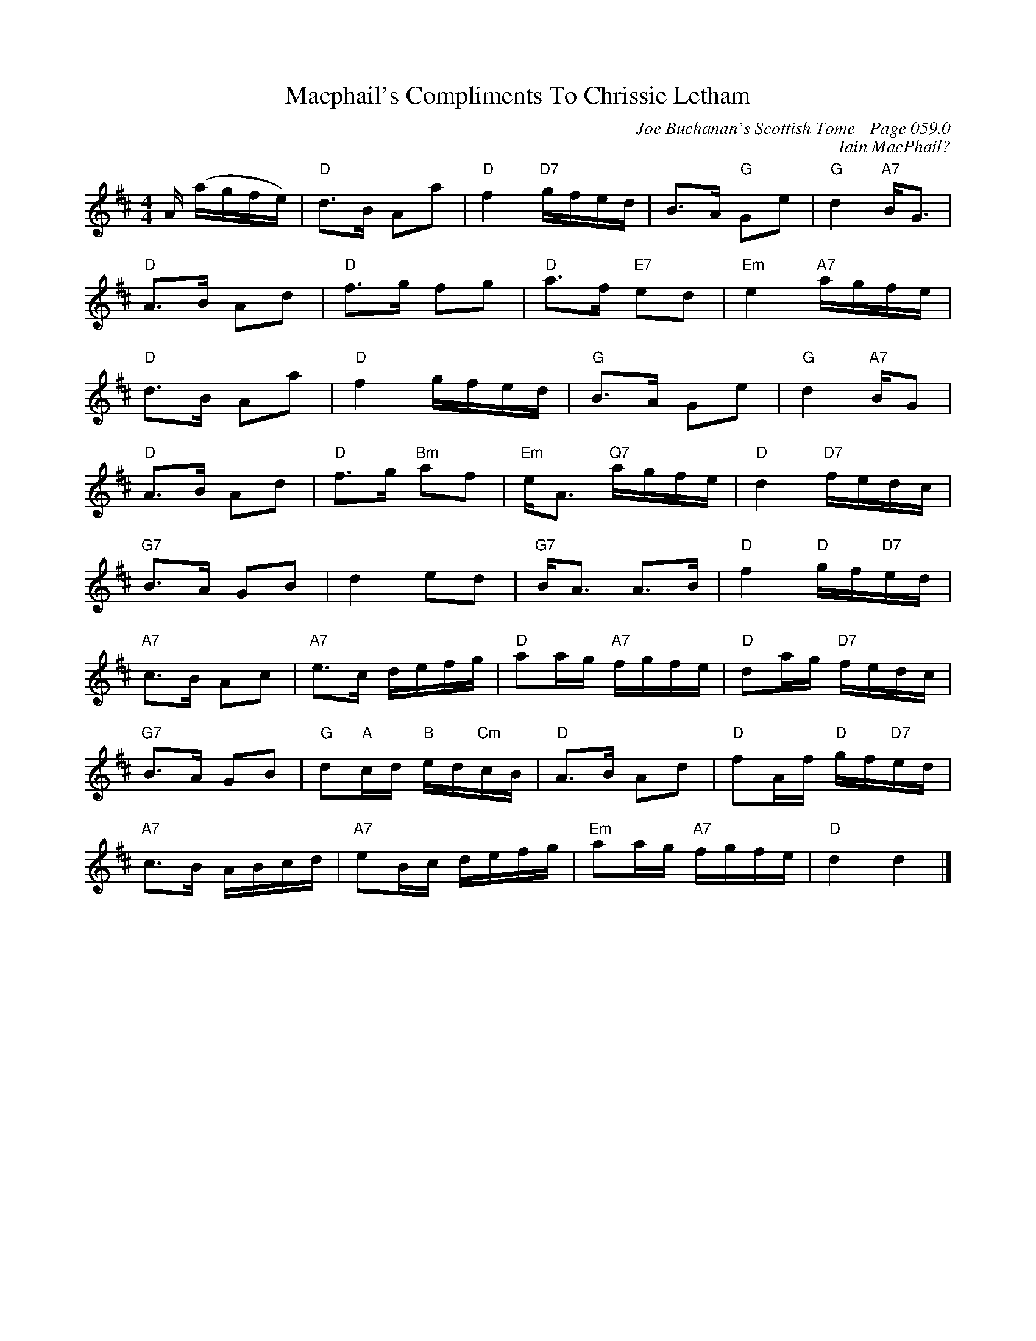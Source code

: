 X:806
T:Macphail's Compliments To Chrissie Letham
C:Joe Buchanan's Scottish Tome - Page 059.0
I:059 0
C:Iain MacPhail?
R:Strathspey
Z:Carl Allison
L:1/8
M:4/4
K:D
A/ (a/g/f/e/) |"D" d>B Aa |"D" f2 "D7"g/f/e/d/ | B>A "G"Ge | "G"d2 "A7"B<G |
"D"A>B Ad |"D" f>g fg |"D" a>f "E7"ed |"Em" e2 "A7"a/g/f/e/ |
"D"d>B Aa |"D" f2 g/f/e/d/ |"G" B>A Ge |"G" d2 "A7"B/G |
"D"A>B Ad |"D" f>g "Bm"af |"Em" e<A "Q7"a/g/f/e/ |"D" d2 "D7"f/e/d/c/ |
"G7"B>A GB | d2 ed |"G7" B<A A>B |"D" f2 "D"g/f/"D7"e/d/ |
"A7"c>B Ac |"A7" e>c d/e/f/g/ |"D" aa/g/ "A7"f/g/f/e/ |"D" da/g/ "D7"f/e/d/c/ |
"G7"B>A GB | "G"d"A"c/d/ "B"e/d/"Cm"c/B/ | "D"A>B Ad | "D"fA/f/ "D"g/f/"D7"e/d/ |
"A7"c>B A/B/c/d/ | "A7"eB/c/ d/e/f/g/ |"Em" aa/g/ "A7"f/g/f/e/ |"D" d2 d2 |]
